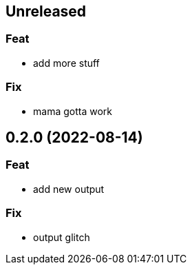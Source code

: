 == Unreleased

=== Feat

* add more stuff

=== Fix

* mama gotta work

== 0.2.0 (2022-08-14)

=== Feat

* add new output

=== Fix

* output glitch
